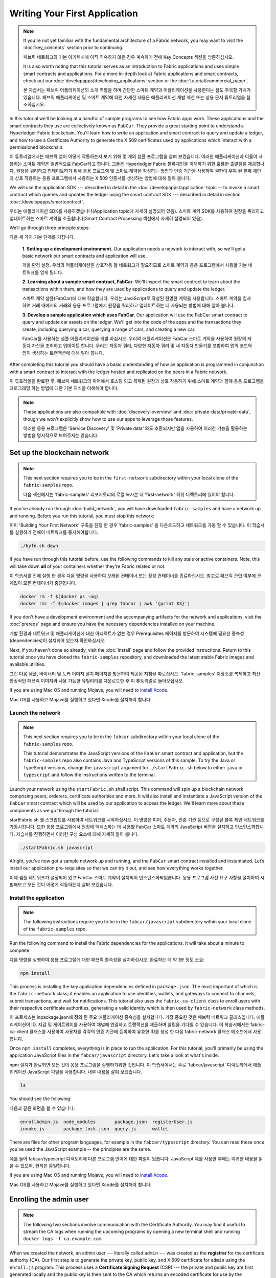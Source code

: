 Writing Your First Application
==============================

.. note:: If you're not yet familiar with the fundamental architecture of a
          Fabric network, you may want to visit the :doc:`key_concepts` section
          prior to continuing.
          
          패브릭 네트워크의 기본 아키텍처에 아직 익숙하지 않은 경우 계속하기 전에 Key Concepts 섹션을 방문하십시오.

          It is also worth noting that this tutorial serves as an introduction
          to Fabric applications and uses simple smart contracts and
          applications. For a more in-depth look at Fabric applications and
          smart contracts, check out our
          :doc:`developapps/developing_applications` section or the
          :doc:`tutorial/commercial_paper`.
          
          본 자습서는 패브릭 어플리케이션의 소개 역할을 하며 간단한 스마트 계약과 어플리케이션을 사용한다는 점도 주목할 가치가 있습니다. 패브릭 애플리케이션 및 스마트 계약에 대한 자세한 내용은 애플리케이션 개발 섹션 또는 상용 문서 튜토리얼을 참조하십시오.

In this tutorial we'll be looking at a handful of sample programs to see how
Fabric apps work. These applications and the smart contracts they use are
collectively known as ``FabCar``. They provide a great starting point to
understand a Hyperledger Fabric blockchain. You'll learn how to write an
application and smart contract to query and update a ledger, and how to use a
Certificate Authority to generate the X.509 certificates used by applications
which interact with a permissioned blockchain.

이 튜토리얼에서는 패브릭 앱이 어떻게 작동하는지 보기 위해 몇 개의 샘플 프로그램을 살펴 보겠습니다. 이러한 애플리케이션과 이들이 사용하는 스마트 계약은 일반적으로 FabCar라고 합니다. 그들은 Hyperledger Fabric 블록체인을 이해하기 위한 훌륭한 출발점을 제공합니다. 원장을 쿼리하고 업데이트하기 위해 응용 프로그램 및 스마트 계약을 작성하는 방법과 인증 기관을 사용하여 권한이 부여 된 블록 체인과 상호 작용하는 응용 프로그램에서 사용하는 X.509 인증서를 생성하는 방법에 대해 알아 봅니다.



We will use the application SDK --- described in detail in the
:doc:`/developapps/application` topic -- to invoke a smart contract which
queries and updates the ledger using the smart contract SDK --- described in
detail in section :doc:`/developapps/smartcontract`.

우리는 애플리케이션 SDK를 사용하겠습니다(Application topic에 자세히 설명되어 있음). 스마트 계약 SDK를 사용하여 원장을 쿼리하고 업데이트하는 스마트 계약을 호출합니다(Smart Contract Processing 섹션에서 자세히 설명되어 있음). 



We’ll go through three principle steps:

다음 세 가지 기본 단계를 거칩니다.



  **1. Setting up a development environment.** Our application needs a network
  to interact with, so we'll get a basic network our smart contracts and
  application will use.
  
  개발 환경 설정. 우리의 어플리케이션은 상호작용 할 네트워크가 필요하므로 스마트 계약과 응용 프로그램에서 사용할 기본 네트워크를 얻게 됩니다.

  .. image:: images/AppConceptsOverview.png

  **2. Learning about a sample smart contract, FabCar.**
  We’ll inspect the smart contract to learn about the transactions within them,
  and how they are used by applications to query and update the ledger.
  
  스마트 계약 샘플(FabCar)에 대해 학습합니다. 우리는 JavaScript로 작성된 현명한 계약을 사용합니다. 스마트 계약을 검사하여 거래 내에서의 거래와 응용 프로그램에서 원장을 쿼리하고 업데이트하는 데 사용되는 방법에 대해 알아 봅니다.

  **3. Develop a sample application which uses FabCar.** Our application will
  use the FabCar smart contract to query and update car assets on the ledger.
  We'll get into the code of the apps and the transactions they create,
  including querying a car, querying a range of cars, and creating a new car.
  
  FabCar를 사용하는 샘플 어플리케이션을 개발 하십시오. 우리의 애플리케이션은 FabCar 스마트 계약을 사용하여 원장의 자동차 자산을 조회하고 업데이트 합니다. 우리는 자동차 쿼리, 다양한 자동차 쿼리 및 새 자동차 만들기를 포함하여 앱의 코드와 앱이 생성하는 트랜잭션에 대해 알아 봅니다.



After completing this tutorial you should have a basic understanding of how an
application is programmed in conjunction with a smart contract to interact with
the ledger hosted and replicated on the peers in a Fabric network.

이 튜토리얼을 완료한 후, 패브릭 네트워크의 피어에서 호스팅 되고 복제된 원장과 상호 작용하기 위해 스마트 계약과 함께 응용 프로그램을 프로그래밍 하는 방법에 대한 기본 지식을 이해해야 합니다.



.. note:: These applications are also compatible with :doc:`discovery-overview`
          and :doc:`private-data/private-data`, though we won't explicitly show
          how to use our apps to leverage those features.
          
          이러한 응용 프로그램은 'Service Discovery' 및 'Private data' 와도 호환되지만 앱을 사용하여 이러한 기능을 활용하는 방법을 명시적으로 보여주지는 않습니다.



Set up the blockchain network
-----------------------------

.. note:: This next section requires you to be in the ``first-network``
          subdirectory within your local clone of the ``fabric-samples`` repo.
          
          다음 섹션에서는 'fabric-samples' 리포지토리의 로컬 복사본 내 'first-network' 하위 디렉토리에 있어야 합니다.



If you've already run through :doc:`build_network`, you will have downloaded
``fabric-samples`` and have a network up and running. Before you run this
tutorial, you must stop this network:

이미 'Building Your First Network' 구축을 진행 한 경우 'fabric-samples' 을 다운로드하고 네트워크를 가동 할 수 있습니다. 이 학습서를 실행하기 전에이 네트워크를 중지해야합니다.



.. code:: bash

  ./byfn.sh down

If you have run through this tutorial before, use the following commands to
kill any stale or active containers. Note, this will take down **all** of your
containers whether they're Fabric related or not.

이 학습서를 전에 실행 한 경우 다음 명령을 사용하여 오래된 컨테이너 또는 활성 컨테이너를 종료하십시오. 참고로 패브릭 관련 여부에 관계없이 모든 컨테이너가 중단됩니다.



.. code:: bash

  docker rm -f $(docker ps -aq)
  docker rmi -f $(docker images | grep fabcar | awk '{print $3}')

If you don't have a development environment and the accompanying artifacts for
the network and applications, visit the :doc:`prereqs` page and ensure you have
the necessary dependencies installed on your machine.

개발 환경과 네트워크 및 애플리케이션에 대한 아티팩트가 없는 경우 Prerequisites 페이지를 방문하여 시스템에 필요한 종속성(dependencies)이 설치되어 있는지 확인하십시오.



Next, if you haven't done so already, visit the :doc:`install` page and follow
the provided instructions. Return to this tutorial once you have cloned the
``fabric-samples`` repository, and downloaded the latest stable Fabric images
and available utilities.

그런 다음 샘플, 바이너리 및 도커 이미지 설치 페이지를 방문하여 제공된 지침을 따르십시오. 'fabric-samples' 저장소를 복제하고 최신 안정적인 패브릭 이미지와 사용 가능한 유틸리티를 다운로드한 후 이 튜토리얼로 돌아오십시오.



If you are using Mac OS and running Mojave, you will need to `install Xcode
<./tutorial/installxcode.html>`_.

Mac OS를 사용하고 Mojave를 실행하고 있다면 Xcode를 설치해야 합니다.



Launch the network
^^^^^^^^^^^^^^^^^^

.. note:: This next section requires you to be in the ``fabcar``
          subdirectory within your local clone of the ``fabric-samples`` repo.

          This tutorial demonstrates the JavaScript versions of the ``FabCar``
          smart contract and application, but the ``fabric-samples`` repo also
          contains Java and TypeScript versions of this sample. To try the
          Java or TypeScript versions, change the ``javascript`` argument
          for ``./startFabric.sh`` below to either ``java`` or ``typescript``
          and follow the instructions written to the terminal.

Launch your network using the ``startFabric.sh`` shell script. This command will
spin up a blockchain network comprising peers, orderers, certificate
authorities and more.  It will also install and instantiate a JavaScript version
of the ``FabCar`` smart contract which will be used by our application to access
the ledger. We'll learn more about these components as we go through the
tutorial.

startFabric.sh 쉘 스크립트를 사용하여 네트워크를 시작하십시오. 이 명령은 피어, 주문자, 인증 기관 등으로 구성된 블록 체인 네트워크를 가동시킵니다. 또한 응용 프로그램에서 원장에 액세스하는 데 사용할 FabCar 스마트 계약의 JavaScript 버전을 설치하고 인스턴스화합니다. 자습서를 진행하면서 이러한 구성 요소에 대해 자세히 알아 봅니다.



.. code:: bash

  ./startFabric.sh javascript

Alright, you’ve now got a sample network up and running, and the ``FabCar``
smart contract installed and instantiated. Let’s install our application
pre-requisites so that we can try it out, and see how everything works together.

이제 샘플 네트워크가 설정되어 있고 FabCar 스마트 계약이 설치되어 인스턴스화되었습니다. 응용 프로그램 사전 요구 사항을 설치하여 시험해보고 모든 것이 어떻게 작동하는지 살펴 보겠습니다.



Install the application
^^^^^^^^^^^^^^^^^^^^^^^

.. note:: The following instructions require you to be in the
          ``fabcar/javascript`` subdirectory within your local clone of the
          ``fabric-samples`` repo.

Run the following command to install the Fabric dependencies for the
applications. It will take about a minute to complete:

다음 명령을 실행하여 응용 프로그램에 대한 패브릭 종속성을 설치하십시오. 완료하는 데 약 1분 정도 소요:



.. code:: bash

  npm install

This process is installing the key application dependencies defined in
``package.json``. The most important of which is the ``fabric-network`` class;
it enables an application to use identities, wallets, and gateways to connect to
channels, submit transactions, and wait for notifications. This tutorial also
uses the ``fabric-ca-client`` class to enroll users with their respective
certificate authorities, generating a valid identity which is then used by
``fabric-network`` class methods.

이 프로세스는 inpackage.json에 정의 된 주요 애플리케이션 종속성을 설치합니다. 가장 중요한 것은 패브릭 네트워크 클래스입니다. 애플리케이션이 ID, 지갑 및 게이트웨이를 사용하여 채널에 연결하고 트랜잭션을 제출하며 알림을 기다릴 수 있습니다. 이 학습서에서는 fabric-ca-client 클래스를 사용하여 사용자를 각각의 인증 기관에 등록하여 유효한 ID를 생성 한 다음 fabric-network 클래스 메소드에서 사용합니다.

Once ``npm install`` completes, everything is in place to run the application.
For this tutorial, you'll primarily be using the application JavaScript files in
the ``fabcar/javascript`` directory. Let's take a look at what's inside:

npm 설치가 완료되면 모든 것이 응용 프로그램을 실행하기위한 것입니다. 이 학습서에서는 주로 'fabcar/javascript' 디렉토리에서 애플리케이션 JavaScript 파일을 사용합니다. 내부 내용을 살펴 보겠습니다.



.. code:: bash

  ls

You should see the following:

다음과 같은 화면을 볼 수 있습니다:



.. code:: bash

  enrollAdmin.js  node_modules       package.json  registerUser.js
  invoke.js       package-lock.json  query.js      wallet

There are files for other program languages, for example in the
``fabcar/typescript`` directory. You can read these once you've used the
JavaScript example -- the principles are the same.

예를 들어 fabcar/typescript 디렉토리에 다른 프로그램 언어에 대한 파일이 있습니다. JavaScript 예를 사용한 후에는 이러한 내용을 읽을 수 있으며, 원칙은 동일합니다.



If you are using Mac OS and running Mojave, you will need to `install Xcode
<./tutorial/installxcode.html>`_.

Mac OS를 사용하고 Mojave를 실행하고 있다면 Xcode를 설치해야 합니다.



Enrolling the admin user
------------------------

.. note:: The following two sections involve communication with the Certificate
          Authority. You may find it useful to stream the CA logs when running
          the upcoming programs by opening a new terminal shell and running
          ``docker logs -f ca.example.com``.

When we created the network, an admin user --- literally called ``admin`` ---
was created as the **registrar** for the certificate authority (CA). Our first
step is to generate the private key, public key, and X.509 certificate for
``admin`` using the ``enroll.js`` program. This process uses a **Certificate
Signing Request** (CSR) --- the private and public key are first generated
locally and the public key is then sent to the CA which returns an encoded
certificate for use by the application. These three credentials are then stored
in the wallet, allowing us to act as an administrator for the CA.

네트워크를 만들 때, admin 사용자가 CA(인증 기관)의 등록자로 생성되었습니다. 우리의 첫 번째 단계는 enroll.js 프로그램을 사용하여 관리자를 위한 개인키, 공개키, X.509 인증서를 생성하는 것입니다. 이 프로세스는 CSR(인증서 서명 요청)을 사용합니다. 즉, 개인키 및 공용키가 먼저 로컬에서 생성되고 그 후에 공용키가 CA로 전송되어 응용 프로그램에서 사용하기 위해 인코딩된 인증서를 반환합니다. 그러면 이 세 가지 자격 증명이 지갑에 저장되어 우리가 CA의 관리자 역할을 수행 할 수 있습니다.



We will subsequently register and enroll a new application user which will be
used by our application to interact with the blockchain.

이후 우리는 새로운 애플리케이션 사용자 등록 및 권한 부여를 할 것이며, 이 사용자는 우리의 애플리케이션에서 블록체인과의 상호작용을 위해 사용될 것입니다.



Let's enroll user ``admin``:

사용자 관리자를 등록하십시오.



.. code:: bash

  node enrollAdmin.js

This command has stored the CA administrator's credentials in the ``wallet``
directory.

이 명령은 CA 관리자의 자격증명을 wallet 디렉토리에 저장했습니다.



Register and enroll ``user1``
-----------------------------

Now that we have the administrator's credentials in a wallet, we can enroll a
new user --- ``user1`` --- which will be used to query and update the ledger:

이제 우리는 관리자 자격 증명을 지갑에 가지고 있으므로, 새로운 사용자인 user1을 등록할 수 있으며, user1은 원장을 쿼리하고 업데이트하는 데 사용될 것입니다.



.. code:: bash

  node registerUser.js

Similar to the admin enrollment, this program uses a CSR to enroll ``user1`` and
store its credentials alongside those of ``admin`` in the wallet. We now have
identities for two separate users --- ``admin`` and ``user1`` --- and these are
used by our application.

관리자 등록과 마찬가지로이 프로그램은 CSR을 사용하여 user1을 등록하고 관리자의 자격 증명과 함께 지갑에 자격 증명을 저장합니다. 이제 두 명의 개별 사용자 (admin 및 user1)에 대한 ID가 있으며 이들은 응용 프로그램에서 사용됩니다.



Time to interact with the ledger...

원장과 교감할 시간...



Querying the ledger
-------------------

Each peer in a blockchain network hosts a copy of the ledger, and an application
program can query the ledger by invoking a smart contract which queries the most
recent value of the ledger and returns it to the application.

블록 체인 네트워크의 각 피어는 원장의 사본을 호스팅하며 응용 프로그램은 가장 최근의 원장 가치를 쿼리하고이를 응용 프로그램으로 반환하는 스마트 계약을 호출하여 원장을 쿼리 할 수 있습니다.



Here is a simplified representation of how a query works:

다음은 쿼리의 작동 방식을 단순화한 것입니다.



.. image:: tutorial/write_first_app.diagram.1.png

Applications read data from the `ledger <./ledger/ledger.html>`_ using a query.
The most common queries involve the current values of data in the ledger -- its
`world state <./ledger/ledger.html#world-state>`_. The world state is
represented as a set of key-value pairs, and applications can query data for a
single key or multiple keys. Moreover, the ledger world state can be configured
to use a database like CouchDB which supports complex queries when key-values
are modeled as JSON data. This can be very helpful when looking for all assets
that match certain keywords with particular values; all cars with a particular
owner, for example.

응용 프로그램은 쿼리를 사용하여 원장에서 데이터를 읽습니다. 가장 일반적인 쿼리에는 원장의 현재 데이터 값인 'world state'가 포함됩니다. world state 는 일련의 키-값 쌍으로 표시되며 응용 프로그램은 단일 키 또는 여러 키에 대한 데이터를 쿼리 할 수 있습니다. 또한 원장 world state 는 키-값이 JSON 데이터로 모델링 될 때 복잡한 쿼리를 지원하는 CouchDB와 같은 데이터베이스를 사용하도록 구성 할 수 있습니다. 이는 특정 키워드가 특정 값과 일치하는 모든 자산을 찾을 때 매우 유용합니다. 예를 들어 특정 소유자의 자동차 등을 검색 할 수 있습니다.



First, let's run our ``query.js`` program to return a listing of all the cars on
the ledger. This program uses our second identity -- ``user1`` -- to access the
ledger:

먼저, query.js 프로그램을 실행하여 원장에 있는 모든 차들의 목록을 반환하십시오. 이 프로그램은 두 번째 ID인 user1을 사용하여 원장에 액세스 합니다:



.. code:: bash

  node query.js

The output should look like this:

출력은 다음과 같습니다.



.. code:: json

  Wallet path: ...fabric-samples/fabcar/javascript/wallet
  Transaction has been evaluated, result is:
  [{"Key":"CAR0", "Record":{"colour":"blue","make":"Toyota","model":"Prius","owner":"Tomoko"}},
  {"Key":"CAR1", "Record":{"colour":"red","make":"Ford","model":"Mustang","owner":"Brad"}},
  {"Key":"CAR2", "Record":{"colour":"green","make":"Hyundai","model":"Tucson","owner":"Jin Soo"}},
  {"Key":"CAR3", "Record":{"colour":"yellow","make":"Volkswagen","model":"Passat","owner":"Max"}},
  {"Key":"CAR4", "Record":{"colour":"black","make":"Tesla","model":"S","owner":"Adriana"}},
  {"Key":"CAR5", "Record":{"colour":"purple","make":"Peugeot","model":"205","owner":"Michel"}},
  {"Key":"CAR6", "Record":{"colour":"white","make":"Chery","model":"S22L","owner":"Aarav"}},
  {"Key":"CAR7", "Record":{"colour":"violet","make":"Fiat","model":"Punto","owner":"Pari"}},
  {"Key":"CAR8", "Record":{"colour":"indigo","make":"Tata","model":"Nano","owner":"Valeria"}},
  {"Key":"CAR9", "Record":{"colour":"brown","make":"Holden","model":"Barina","owner":"Shotaro"}}]

Let's take a closer look at this program. Use an editor (e.g. atom or visual
studio) and open ``query.js``.

이 프로그램을 자세히 살펴 보겠습니다. 편집기 (예 : atom 또는 visual studio)를 사용하고 query.js를 엽니다.



The application starts by bringing in scope two key classes from the
``fabric-network`` module; ``FileSystemWallet`` and ``Gateway``. These classes
will be used to locate the ``user1`` identity in the wallet, and use it to
connect to the network:

애플리케이션은 패브릭 네트워크 모듈에서 두 가지 핵심 클래스를 가져 와서 시작합니다. FileSystemWallet 및 Gateway. 이 클래스는 전자 지갑에서 user1 ID를 찾고 네트워크에 연결하는 데 사용됩니다.



.. code:: bash

  const { FileSystemWallet, Gateway } = require('fabric-network');

The application connects to the network using a gateway:

응용 프로그램은 Gateway 를 사용하여 네트워크에 연결합니다.



.. code:: bash

  const gateway = new Gateway();
  await gateway.connect(ccp, { wallet, identity: 'user1' });

This code creates a new gateway and then uses it to connect the application to
the network. ``ccp`` describes the network that the gateway will access with the
identity ``user1`` from ``wallet``. See how the ``ccp`` has been loaded from
``../../basic-network/connection.json`` and parsed as a JSON file:

이 코드는 새 게이트웨이를 만든 다음 이를 사용하여 응용 프로그램을 네트워크에 연결합니다. ccp는 게이트웨이가 월렛에서 ID user1으로 gateway가 액세스 할 네트워크를 설명합니다. ccp가 ../../basic-network/connection.json에서 로드되어 JSON 파일로 구문 분석 된 방법을 참조하십시오.



.. code:: bash

  const ccpPath = path.resolve(__dirname, '..', '..', 'basic-network', 'connection.json');
  const ccpJSON = fs.readFileSync(ccpPath, 'utf8');
  const ccp = JSON.parse(ccpJSON);

If you'd like to understand more about the structure of a connection profile,
and how it defines the network, check out
`the connection profile topic <./developapps/connectionprofile.html>`_.

connection profile 의 구조 및 네트워크를 정의하는 방법에 대한 자세한 내용을 보려면 connection profile topic 을 확인하십시오.


A network can be divided into multiple channels, and the next important line of
code connects the application to a particular channel within the network,
``mychannel``:

네트워크는 여러 채널로 나눌 수 있으며 다음으로 중요한 코드는 애플리케이션을 네트워크 내의 특정 채널 인 mychannel에 연결합니다.



.. code:: bash
  const network = await gateway.getNetwork('mychannel');

  const network = await gateway.getNetwork('mychannel');

Within this channel, we can access the smart contract ``fabcar`` to interact
with the ledger:

이 채널 내에서 스마트 계약 fabcar에 액세스하여 원장과 상호 작용할 수 있습니다.



.. code:: bash

  const contract = network.getContract('fabcar');

Within ``fabcar`` there are many different **transactions**, and our application
initially uses the ``queryAllCars`` transaction to access the ledger world state
data:

fabcar에는 여러 가지 다른 트랜잭션이 있으며, 애플리케이션은 처음에 queryAllCars 트랜잭션을 사용하여 원장 world state 데이터에 액세스합니다.



.. code:: bash

  const result = await contract.evaluateTransaction('queryAllCars');

The ``evaluateTransaction`` method represents one of the simplest interaction
with a smart contract in blockchain network. It simply picks a peer defined in
the connection profile and sends the request to it, where it is evaluated. The
smart contract queries all the cars on the peer's copy of the ledger and returns
the result to the application. This interaction does not result in an update the
ledger.

evaluateTransaction method는 블록체인 네트워크에서 스마트 계약과 가장 간단한 상호 작용 중 하나를 나타냅니다. 연결 프로파일에 정의 된 피어를 선택하여 요청을 보내 평가합니다. 스마트 계약은 피어의 원장 사본에있는 모든 자동차를 쿼리하고 결과를 응용 프로그램에 반환합니다. 이 상호 작용으로 인해 원장이 업데이트되지 않습니다.



The FabCar smart contract
-------------------------

Let's take a look at the transactions within the ``FabCar`` smart contract.
Navigate to the ``chaincode/fabcar/javascript/lib`` subdirectory at the root of
``fabric-samples`` and open ``fabcar.js`` in your editor.

FabCar 스마트 계약 내 거래를 살펴 보겠습니다. 'fabric-samples' 에서 chaincode/fabcar/javascript/lib 서브 디렉토리로 이동하여 편집기에서 fabcar.js를 여십시오.



See how our smart contract is defined using the ``Contract`` class:

Contract 클래스를 사용하여 스마트 계약이 어떻게 정의되는지 확인하십시오.



.. code:: bash

  class FabCar extends Contract {...

Within this class structure, you'll see that we have the following
transactions defined: ``initLedger``, ``queryCar``, ``queryAllCars``,
``createCar``, and ``changeCarOwner``. For example:

이 클래스 구조 내에서 initLedger, queryCar, queryAllCars, createCar 및 changeCarOwner 트랜잭션이 정의되어 있음을 알 수 있습니다. 예를 들면 다음과 같습니다.




.. code:: bash

  async queryCar(ctx, carNumber) {...}
  async queryAllCars(ctx) {...}

Let's take a closer look at the ``queryAllCars`` transaction to see how it
interacts with the ledger.

queryAllCars 트랜잭션을 자세히 살펴보고 장부와의 상호 작용 방식을 살펴 보겠습니다.



.. code:: bash

  async queryAllCars(ctx) {

    const startKey = 'CAR0';
    const endKey = 'CAR999';

    const iterator = await ctx.stub.getStateByRange(startKey, endKey);


This code defines the range of cars that ``queryAllCars`` will retrieve from the
ledger. Every car between ``CAR0`` and ``CAR999`` -- 1,000 cars in all, assuming
every key has been tagged properly -- will be returned by the query. The
remainder of the code iterates through the query results and packages them into
JSON for the application.

이 코드는 queryAllCars가 원장에서 검색 할 자동차 범위를 정의합니다. CAR0과 CAR999 사이의 모든 자동차(모든 키가 올바르게 태그되었다고 가정하면) 1,000 대의 자동차가 쿼리에 의해 반환됩니다. 나머지 코드는 쿼리 결과를 반복하여 애플리케이션의 JSON으로 패키지합니다.



Below is a representation of how an application would call different
transactions in a smart contract. Each transaction uses a broad set of APIs such
as ``getStateByRange`` to interact with the ledger. You can read more about
these APIs in `detail
<https://fabric-shim.github.io/master/index.html?redirect=true>`_.

아래는 스마트 계약에서 애플리케이션이 다른 트랜잭션을 호출하는 방법을 나타냅니다. 각 트랜잭션은 getStateByRange와 같은 광범위한 API를 사용하여 원장과 상호 작용합니다. 이러한 API에 대한 자세한 내용을 읽을 수 있습니다.



.. image:: images/RunningtheSample.png

We can see our ``queryAllCars`` transaction, and another called ``createCar``.
We will use this later in the tutorial to update the ledger, and add a new block
to the blockchain.

우리는 queryAllCars 거래(트랜잭션)와 createChar 로 불리는 또 다른 거래를 볼 수 있습니다. 튜토리얼 뒷부분에서 이것을 사용하여 원장을 업데이트하고 블록 체인에 새 블록을 추가합니다.



But first, go back to the ``query`` program and change the
``evaluateTransaction`` request to query ``CAR4``. The ``query`` program should
now look like this:

그러나 먼저 query 프로그램으로 돌아가서 evaluationTransaction 요청을 CAR4 쿼리로 변경하십시오. 쿼리 프로그램은 이제 다음과 같아야합니다.



.. code:: bash

  const result = await contract.evaluateTransaction('queryCar', 'CAR4');

Save the program and navigate back to your ``fabcar/javascript`` directory.
Now run the ``query`` program again:

프로그램을 저장하고 fabcar/javascript 디렉토리로 다시 이동하십시오. 이제 query 프로그램을 다시 실행하십시오.



.. code:: bash

  node query.js

You should see the following:

다음이 표시되어야합니다.



.. code:: json

  Wallet path: ...fabric-samples/fabcar/javascript/wallet
  Transaction has been evaluated, result is:
  {"colour":"black","make":"Tesla","model":"S","owner":"Adriana"}

If you go back and look at the result from when the transaction was
``queryAllCars``, you can see that ``CAR4`` was Adriana’s black Tesla model S,
which is the result that was returned here.

돌아가서 queryAllCars 트랜잭션 결과를 보면 CAR4가 Adriana의 검은색 테슬라 모델 S라는 것을 알 수 있습니다.이 결과는 여기로 반환됩니다.



We can use the ``queryCar`` transaction to query against any car, using its
key (e.g. ``CAR0``) and get whatever make, model, color, and owner correspond to
that car.

queryCar 트랜잭션을 사용하여 키(예 : CAR0)를 사용하여 모든 자동차에 대해 쿼리하고 해당 자동차에 해당하는 제조사, 모델, 색상 및 소유자를 얻을 수 있습니다.



Great. At this point you should be comfortable with the basic query transactions
in the smart contract and the handful of parameters in the query program.

이 시점에서 스마트 계약의 기본 쿼리 트랜잭션과 쿼리 프로그램의 몇 가지 매개 변수에 익숙해야합니다.



Time to update the ledger...

원장을 업데이트 할 시간…



Updating the ledger
-------------------

Now that we’ve done a few ledger queries and added a bit of code, we’re ready to
update the ledger. There are a lot of potential updates we could make, but
let's start by creating a **new** car.

원장 쿼리를 몇 번 수행하고 약간의 코드를 추가 했으므로 원장을 업데이트 할 준비가되었습니다. 우리가 할 수있는 많은 잠재적 인 업데이트가 있지만 새 차를 만드는 것으로 시작하겠습니다.



From an application perspective, updating the ledger is simple. An application
submits a transaction to the blockchain network, and when it has been
validated and committed, the application receives a notification that
the transaction has been successful. Under the covers this involves the process
of **consensus** whereby the different components of the blockchain network work
together to ensure that every proposed update to the ledger is valid and
performed in an agreed and consistent order.

응용 프로그램 관점에서 원장을 업데이트하는 것은 간단합니다. 응용 프로그램은 트랜잭션을 블록체인 네트워크에 제출하고, 유효성이 확인되고 커밋되면 응용 프로그램은 트랜잭션이 성공했다는 알림을받습니다. 여기에는 블록 체인 네트워크의 서로 다른 구성 요소가 함께 작동하여 원장에 대한 모든 제안 된 업데이트가 유효하고 합의되고 일관된 순서로 수행되도록하는 합의 과정이 포함됩니다.



.. image:: tutorial/write_first_app.diagram.2.png

Above, you can see the major components that make this process work. As well as
the multiple peers which each host a copy of the ledger, and optionally a copy
of the smart contract, the network also contains an ordering service. The
ordering service coordinates transactions for a network; it creates blocks
containing transactions in a well-defined sequence originating from all the
different applications connected to the network.

위의 과정을 수행하는 주요 구성 요소를 볼 수 있습니다. 각 원장의 사본과 선택적으로 스마트 계약의 사본을 호스팅하는 여러 피어뿐만 아니라 네트워크에는 주문 서비스도 포함됩니다. 주문 서비스는 네트워크의 거래를 조정합니다. 네트워크에 연결된 모든 다른 응용 프로그램에서 시작하여 잘 정의 된 순서로 트랜잭션을 포함하는 블록을 만듭니다.



Our first update to the ledger will create a new car. We have a separate program
called ``invoke.js`` that we will use to make updates to the ledger. Just as with
queries, use an editor to open the program and navigate to the code block where
we construct our transaction and submit it to the network:

원장에 대한 첫 업데이트는 새 차를 만들 것입니다. 원장을 업데이트하는 데 사용할 invoke.js라는 별도의 프로그램이 있습니다. 쿼리와 마찬가지로 편집기를 사용하여 프로그램을 열고 트랜잭션을 구성하고 네트워크에 제출하는 코드 블록으로 이동하십시오.



.. code:: bash

  await contract.submitTransaction('createCar', 'CAR12', 'Honda', 'Accord', 'Black', 'Tom');

See how the applications calls the smart contract transaction ``createCar`` to
create a black Honda Accord with an owner named Tom. We use ``CAR12`` as the
identifying key here, just to show that we don't need to use sequential keys.

애플리케이션이 스마트계약 트랜잭션 createCar를 호출하여 Tom이라는 소유자와 함께 검은 Honda Accord를 작성하는 방법을 참조하십시오. 여기서는 순차 키를 사용할 필요가 없음을 나타 내기 위해 CAR12를 식별키로 사용합니다.



Save it and run the program:

저장하고 프로그램을 실행하십시오.



.. code:: bash

  node invoke.js

If the invoke is successful, you will see output like this:

호출이 성공하면 다음과 같은 출력이 표시됩니다.



.. code:: bash

  Wallet path: ...fabric-samples/fabcar/javascript/wallet
  2018-12-11T14:11:40.935Z - info: [TransactionEventHandler]: _strategySuccess: strategy success for transaction "9076cd4279a71ecf99665aed0ed3590a25bba040fa6b4dd6d010f42bb26ff5d1"
  Transaction has been submitted

Notice how the ``invoke`` application interacted with the blockchain network
using the ``submitTransaction`` API, rather than ``evaluateTransaction``.

invoke 애플리케이션이 evaluateTransaction API 대신 submitTransaction API를 사용하여 블록 체인 네트워크와 어떻게 상호 작용했는지 확인하십시오.



.. code:: bash

  await contract.submitTransaction('createCar', 'CAR12', 'Honda', 'Accord', 'Black', 'Tom');

``submitTransaction`` is much more sophisticated than ``evaluateTransaction``.
Rather than interacting with a single peer, the SDK will send the
``submitTransaction`` proposal to every required organization's peer in the
blockchain network. Each of these peers will execute the requested smart
contract using this proposal, to generate a transaction response which it signs
and returns to the SDK. The SDK collects all the signed transaction responses
into a single transaction, which it then sends to the orderer. The orderer
collects and sequences transactions from every application into a block of
transactions. It then distributes these blocks to every peer in the network,
where every transaction is validated and committed. Finally, the SDK is
notified, allowing it to return control to the application.

submitTransaction은 evaluationTransaction보다 훨씬 정교합니다. SDK는 단일 피어와 상호 작용하지 않고 블록체인 네트워크에서 모든 필수 조직의 피어에게 submitTransaction 제안을 보냅니다. 이러한 각 피어는 이 제안을 사용하여 요청된 스마트 계약을 실행하여 서명하고 SDK로 반환하는 트랜잭션 응답을 생성합니다. SDK는 서명된 모든 트랜잭션 응답을 단일 트랜잭션으로 수집한 다음 주문자에게 보냅니다. 주문자는 모든 애플리케이션에서 트랜잭션을 수집하여 트랜잭션 블록으로 시퀀싱합니다. 그런 다음 이 블록을 네트워크의 모든 피어에 배포하여 모든 트랜잭션을 확인하고 커밋합니다. 마지막으로 SDK에 알림이 전달되어 응용 프로그램으로 제어권을 되돌릴 수 있습니다.



 note:: ``submitTransaction`` also includes a listener that checks to make
          sure the transaction has been validated and committed to the ledger.
          Applications should either utilize a commit listener, or
          leverage an API like ``submitTransaction`` that does this for you.
          Without doing this, your transaction may not have been successfully
          orderered, validated, and committed to the ledger.

``submitTransaction`` does all this for the application! The process by which
the application, smart contract, peers and ordering service work together to
keep the ledger consistent across the network is called consensus, and it is
explained in detail in this `section <./peers/peers.html>`_.

submitTransaction은 애플리케이션을 위해 이 모든 것을 수행합니다! 애플리케이션, 스마트 계약, 피어 및 ordering 서비스가 함께 작동하여 네트워크에서 원장을 일관되게 유지하는 프로세스를 합의라고하며 이 섹션에서 자세히 설명합니다.



To see that this transaction has been written to the ledger, go back to
``query.js`` and change the argument from ``CAR4`` to ``CAR12``.

이 트랜잭션이 원장에 작성되었는지 확인하려면 query.js로 돌아가서 인수를 CAR4에서 CAR12로 변경하십시오.



In other words, change this:

다시 말해, 이것을 바꾸십시오 :



.. code:: bash

  const result = await contract.evaluateTransaction('queryCar', 'CAR4');

To this:

이에 :



.. code:: bash

  const result = await contract.evaluateTransaction('queryCar', 'CAR12');



Save once again, then query:

다시 한 번 저장 한 후 다음을 쿼리하십시오.


.. code:: bash

  node query.js

Which should return this:

.. code:: bash

  Wallet path: ...fabric-samples/fabcar/javascript/wallet
  Transaction has been evaluated, result is:
  {"colour":"Black","make":"Honda","model":"Accord","owner":"Tom"}

Congratulations. You’ve created a car and verified that its recorded on the
ledger!

축하합니다 자동차를 만들고 장부에 기록 된 것을 확인했습니다!



So now that we’ve done that, let’s say that Tom is feeling generous and he
wants to give his Honda Accord to someone named Dave.

이제 Tom이  Dave라는 사람에게 Honda Accord를 주고 싶다고 가정 해 봅시다.



To do this, go back to ``invoke.js`` and change the smart contract transaction
from ``createCar`` to ``changeCarOwner`` with a corresponding change in input
arguments:

이렇게 하려면 invoke.js로 돌아가서 스마트 인수 트랜잭션을 createCar에서 changeCarOwner로 변경하고 입력 인수를 변경하십시오.



.. code:: bash

  await contract.submitTransaction('changeCarOwner', 'CAR12', 'Dave');

The first argument --- ``CAR12`` --- identifies the car that will be changing
owners. The second argument --- ``Dave`` --- defines the new owner of the car.

첫 번째 인수인 CAR12는 소유자를 변경할 자동차를 식별합니다. 두 번째 인수인 Dave는 자동차의 새로운 소유자를 정의합니다.



Save and execute the program again:

프로그램을 저장하고 다시 실행하십시오.



.. code:: bash

  node invoke.js

Now let’s query the ledger again and ensure that Dave is now associated with the
``CAR12`` key:

이제 원장을 다시 쿼리하고 Dave가 이제 CAR12 키와 연결되어 있는지 확인하십시오.



.. code:: bash

  node query.js

It should return this result:

다음 결과를 반환해야 합니다.



.. code:: bash

   Wallet path: ...fabric-samples/fabcar/javascript/wallet
   Transaction has been evaluated, result is:
   {"colour":"Black","make":"Honda","model":"Accord","owner":"Dave"}

The ownership of ``CAR12`` has been changed from Tom to Dave.

다음 결과를 반환해야 합니다.



.. note:: In a real world application the smart contract would likely have some
          access control logic. For example, only certain authorized users may
          create new cars, and only the car owner may transfer the car to
          somebody else.
          
          실제 애플리케이션에서는 스마트 계약이 접속 제어 논리를 가지고 있을 가능성이 있다. 예를 들어, 허가 받은 특정 사용자만 새 차를 만들 수 있으며, 자동차 소유자만 다른 사람에게 차를 옮길 수 있습니다.


          

Summary
-------

Now that we’ve done a few queries and a few updates, you should have a pretty
good sense of how applications interact with a blockchain network using a smart
contract to query or update the ledger. You’ve seen the basics of the roles
smart contracts, APIs, and the SDK play in queries and updates and you should
have a feel for how different kinds of applications could be used to perform
other business tasks and operations.

이제 몇 가지 쿼리 및 몇 가지 업데이트를 수행했으므로, 당신은 애플리케이션이 스마트 계약을 사용하여 블록체인 네트워크와 어떻게 상호 작용하는지 상당히 잘 알고 있어야 합니다. 스마트 계약, API 및 SDK가 쿼리 및 업데이트에서 수행하는 역할의 기본을 살펴보았으며, 다른 종류의 애플리케이션이 다른 비즈니스 작업 및 운영을 수행하는 데 어떻게 사용될 수 있는지에 대한 느낌이 있어야 합니다.



Additional resources
--------------------

As we said in the introduction, we have a whole section on
:doc:`developapps/developing_applications` that includes in-depth information on
smart contracts, process and data design, a tutorial using a more in-depth
Commercial Paper `tutorial <./tutorial/commercial_paper.html>`_ and a large
amount of other material relating to the development of applications.

서론에서 말했듯이, 우리는 스마트 계약, 프로세스 및 데이터 설계에 대한 심층적인 정보, (보다 심층적인 Commercial Paper) 튜토리얼 및 (애플리케이션 개발과 관련된 많은 양의 기타 자료를 포함하는) 애플리케이션 개발에 관한 전체 섹션이 있습니다.



.. Licensed under Creative Commons Attribution 4.0 International License
   https://creativecommons.org/licenses/by/4.0/
